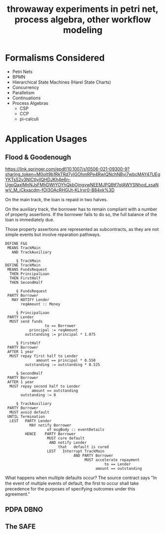 #+TITLE: throwaway experiments in petri net, process algebra, other workflow modeling

* Formalisms Considered

- Petri Nets
- BPMN
- Hierarchical State Machines (Harel State Charts)
- Concurrency
- Parallelism
- Continuations
- Process Algebras
  - CSP
  - CCP
  - pi-calculi

* Application Usages

** Flood & Goodenough

https://link.springer.com/epdf/10.1007/s10506-021-09300-9?sharing_token=M0oIt9b1RkTRd7yIGOhmRPe4RwlQNchNByi7wbcMAY47UEgYKTsS2y3NlCtlyjIQHDJKh4e6n-UgpQaxlMnNJsFMhDWtYOYhQkbOjngvwNEEMJPQBtf7qIAWYSNhod_xsaNwV_M_iCkxacdm-fOI3OAcRHGUt-KLIrxr0-B84xk%3D

On the main track, the loan is repaid in two halves.

On the auxiliary track, the borrower has to remain compliant with a number of property assertions. If the borrower fails to do so, the full balance of the loan is immediately due.

Those property assertions are represented as subcontracts, as they are not simple events but involve reparation pathways.

#+begin_example
  DEFINE F&G
   MEANS TrackMain
     AND TrackAuxiliary

       § TrackMain
  DEFINE TrackMain
   MEANS FundsRequest
    THEN PrincipalLoan
    THEN FirstHalf
    THEN SecondHalf

       § FundsRequest
   PARTY Borrower
     MAY NOTIFY Lender
         reqAmount :: Money

       § PrincipalLoan
   PARTY Lender
    MUST send funds
                    to == Borrower
             principal := reqAmount
           outstanding := principal * 1.075

       § FirstHalf
   PARTY Borrower
   AFTER 1 year
    MUST repay first half to Lender
                amount == principal * 0.550
           outstanding := outstanding * 0.525

       § SecondHalf
   PARTY Borrower
   AFTER 1 year
    MUST repay second half to Lender
              amount == outstanding
         outstanding := 0

       § TrackAuxiliary
   PARTY Borrower
    MUST avoid default
   UNTIL Termination
    LEST   PARTY Lender
             MAY notify Borrower
                     of msgBody :: eventDetails
           HENCE    PARTY Borrower
                     MUST cure default
                      AND notify Lender
                          that   default is cured
                     LEST   Interrupt TrackMain
                                 AND PARTY Borrower
                                      MUST accelerate repayment
                                               to == Lender
                                           amount == outstanding
#+end_example

What happens when multiple defaults occur? The source contract says "In the event of multiple events of default, the ﬁrst to occur shall take precedence for the purposes of specifying outcomes under this agreement."

** PDPA DBNO

** The SAFE




